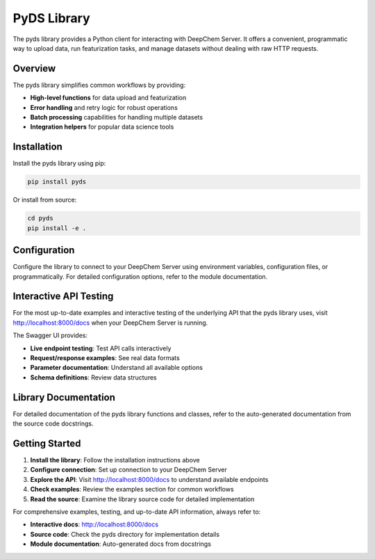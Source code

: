 PyDS Library
=============

The pyds library provides a Python client for interacting with DeepChem Server. It offers a convenient, programmatic way to upload data, run featurization tasks, and manage datasets without dealing with raw HTTP requests.

Overview
--------

The pyds library simplifies common workflows by providing:

* **High-level functions** for data upload and featurization
* **Error handling** and retry logic for robust operations
* **Batch processing** capabilities for handling multiple datasets
* **Integration helpers** for popular data science tools

Installation
------------

Install the pyds library using pip:

.. code-block:: bash

   pip install pyds

Or install from source:

.. code-block:: bash

   cd pyds
   pip install -e .

Configuration
-------------

Configure the library to connect to your DeepChem Server using environment variables, configuration files, or programmatically. For detailed configuration options, refer to the module documentation.

Interactive API Testing
-----------------------

For the most up-to-date examples and interactive testing of the underlying API that the pyds library uses, visit http://localhost:8000/docs when your DeepChem Server is running.

The Swagger UI provides:

* **Live endpoint testing**: Test API calls interactively
* **Request/response examples**: See real data formats
* **Parameter documentation**: Understand all available options
* **Schema definitions**: Review data structures

Library Documentation
---------------------

For detailed documentation of the pyds library functions and classes, refer to the auto-generated documentation from the source code docstrings.

Getting Started
---------------

1. **Install the library**: Follow the installation instructions above
2. **Configure connection**: Set up connection to your DeepChem Server
3. **Explore the API**: Visit http://localhost:8000/docs to understand available endpoints
4. **Check examples**: Review the examples section for common workflows
5. **Read the source**: Examine the library source code for detailed implementation

For comprehensive examples, testing, and up-to-date API information, always refer to:

* **Interactive docs**: http://localhost:8000/docs
* **Source code**: Check the pyds directory for implementation details
* **Module documentation**: Auto-generated docs from docstrings 